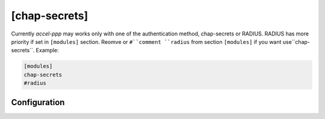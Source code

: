 [chap-secrets]
==============

Currently *accel-ppp* may works only with one of the authentication method, chap-secrets or RADIUS. RADIUS has more priority if set in ``[modules]`` section. Reomve or ``#``comment ``radius`` from section ``[modules]`` if you want use``chap-secrets``. Example:

.. code-block:: sh

    [modules]
    chap-secrets
    #radius

Configuration
-------------
